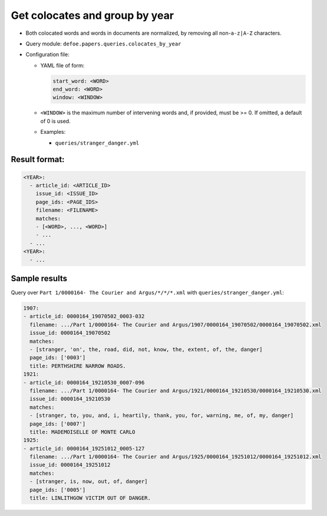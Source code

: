 Get colocates and group by year
==========================================================

- Both colocated words and words in documents are normalized, by removing all non-``a-z|A-Z`` characters.
- Query module: ``defoe.papers.queries.colocates_by_year``
- Configuration file:

  - YAML file of form:

    ..  code-block:: yaml

      start_word: <WORD>
      end_word: <WORD>
      window: <WINDOW>

  - ``<WINDOW>`` is the maximum number of intervening words and, if
    provided, must be >= 0. If omitted, a default of 0 is used.
  - Examples:

    - ``queries/stranger_danger.yml``

Result format:
----------------------------------------------------------

..  code-block:: yaml

  <YEAR>:
    - article_id: <ARTICLE_ID>
      issue_id: <ISSUE_ID>
      page_ids: <PAGE_IDS>
      filename: <FILENAME>
      matches:
      - [<WORD>, ..., <WORD>]
      - ...
    - ...
  <YEAR>:
    - ...

Sample results
----------------------------------------------------------
Query over ``Part 1/0000164- The Courier and Argus/*/*/*.xml`` with ``queries/stranger_danger.yml``:

..  code-block:: yaml

  1907:
  - article_id: 0000164_19070502_0003-032
    filename: .../Part 1/0000164- The Courier and Argus/1907/0000164_19070502/0000164_19070502.xml
    issue_id: 0000164_19070502
    matches:
    - [stranger, 'on', the, road, did, not, know, the, extent, of, the, danger]
    page_ids: ['0003']
    title: PERTHSHIRE NARROW ROADS.
  1921:
  - article_id: 0000164_19210530_0007-096
    filename: .../Part 1/0000164- The Courier and Argus/1921/0000164_19210530/0000164_19210530.xml
    issue_id: 0000164_19210530
    matches:
    - [stranger, to, you, and, i, heartily, thank, you, for, warning, me, of, my, danger]
    page_ids: ['0007']
    title: MADEMOISELLE OF MONTE CARLO
  1925:
  - article_id: 0000164_19251012_0005-127
    filename: .../Part 1/0000164- The Courier and Argus/1925/0000164_19251012/0000164_19251012.xml
    issue_id: 0000164_19251012
    matches:
    - [stranger, is, now, out, of, danger]
    page_ids: ['0005']
    title: LINLITHGOW VICTIM OUT OF DANGER.
